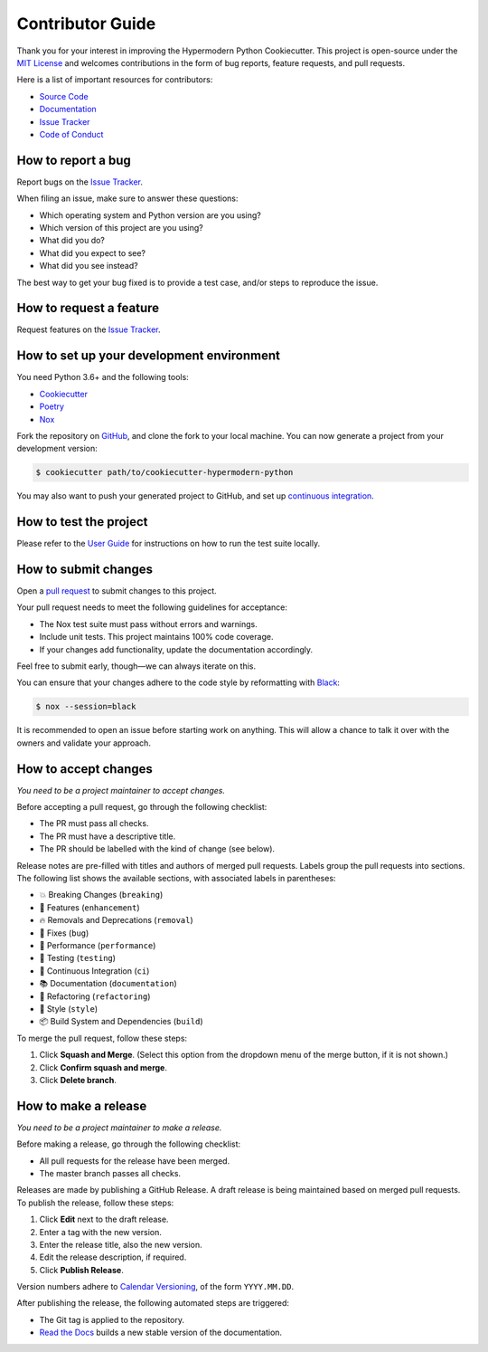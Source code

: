 Contributor Guide
=================

Thank you for your interest in improving the Hypermodern Python
Cookiecutter. This project is open-source under the `MIT
License <https://opensource.org/licenses/MIT>`__ and welcomes
contributions in the form of bug reports, feature requests, and pull
requests.

Here is a list of important resources for contributors:

-  `Source
   Code <https://github.com/cjolowicz/cookiecutter-hypermodern-python>`__
-  `Documentation <https://cookiecutter-hypermodern-python.readthedocs.io/>`__
-  `Issue
   Tracker <https://github.com/cjolowicz/cookiecutter-hypermodern-python/issues>`__
-  `Code of
   Conduct <https://cookiecutter-hypermodern-python.readthedocs.io/codeofconduct.html>`__

How to report a bug
-------------------

Report bugs on the `Issue
Tracker <https://github.com/cjolowicz/cookiecutter-hypermodern-python/issues>`__.

When filing an issue, make sure to answer these questions:

-  Which operating system and Python version are you using?
-  Which version of this project are you using?
-  What did you do?
-  What did you expect to see?
-  What did you see instead?

The best way to get your bug fixed is to provide a test case, and/or
steps to reproduce the issue.

How to request a feature
------------------------

Request features on the `Issue
Tracker <https://github.com/cjolowicz/cookiecutter-hypermodern-python/issues>`__.

How to set up your development environment
------------------------------------------

You need Python 3.6+ and the following tools:

-  `Cookiecutter <https://cookiecutter.readthedocs.io/>`__
-  `Poetry <https://python-poetry.org/>`__
-  `Nox <https://nox.thea.codes/>`__

Fork the repository on
`GitHub <https://github.com/cjolowicz/cookiecutter-hypermodern-python>`__,
and clone the fork to your local machine. You can now generate a project
from your development version:

.. code:: console

   $ cookiecutter path/to/cookiecutter-hypermodern-python

You may also want to push your generated project to GitHub, and set up
`continuous
integration <https://github.com/cjolowicz/cookiecutter-hypermodern-python/#continuous-integration>`__.

How to test the project
-----------------------

Please refer to the `User
Guide <https://cookiecutter-hypermodern-python.readthedocs.io/en/latest/guide.html#how-to-test-your-project>`__
for instructions on how to run the test suite locally.

How to submit changes
---------------------

Open a `pull
request <https://github.com/cjolowicz/cookiecutter-hypermodern-python/pulls>`__
to submit changes to this project.

Your pull request needs to meet the following guidelines for acceptance:

-  The Nox test suite must pass without errors and warnings.
-  Include unit tests. This project maintains 100% code coverage.
-  If your changes add functionality, update the documentation
   accordingly.

Feel free to submit early, though—we can always iterate on this.

You can ensure that your changes adhere to the code style by
reformatting with `Black <https://black.readthedocs.io/>`__:

.. code:: console

   $ nox --session=black

It is recommended to open an issue before starting work on anything.
This will allow a chance to talk it over with the owners and validate
your approach.

How to accept changes
---------------------

*You need to be a project maintainer to accept changes.*

Before accepting a pull request, go through the following checklist:

-  The PR must pass all checks.
-  The PR must have a descriptive title.
-  The PR should be labelled with the kind of change (see below).

Release notes are pre-filled with titles and authors of merged pull
requests. Labels group the pull requests into sections. The following
list shows the available sections, with associated labels in
parentheses:

-  💥 Breaking Changes (``breaking``)
-  🚀 Features (``enhancement``)
-  🔥 Removals and Deprecations (``removal``)
-  🐞 Fixes (``bug``)
-  🐎 Performance (``performance``)
-  🚨 Testing (``testing``)
-  👷 Continuous Integration (``ci``)
-  📚 Documentation (``documentation``)
-  🔨 Refactoring (``refactoring``)
-  💄 Style (``style``)
-  📦 Build System and Dependencies (``build``)

To merge the pull request, follow these steps:

1. Click **Squash and Merge**. (Select this option from the dropdown
   menu of the merge button, if it is not shown.)
2. Click **Confirm squash and merge**.
3. Click **Delete branch**.

How to make a release
---------------------

*You need to be a project maintainer to make a release.*

Before making a release, go through the following checklist:

-  All pull requests for the release have been merged.
-  The master branch passes all checks.

Releases are made by publishing a GitHub Release. A draft release is
being maintained based on merged pull requests. To publish the release,
follow these steps:

1. Click **Edit** next to the draft release.
2. Enter a tag with the new version.
3. Enter the release title, also the new version.
4. Edit the release description, if required.
5. Click **Publish Release**.

Version numbers adhere to `Calendar Versioning <https://calver.org/>`__,
of the form ``YYYY.MM.DD``.

After publishing the release, the following automated steps are
triggered:

-  The Git tag is applied to the repository.
-  `Read the
   Docs <https://cookiecutter-hypermodern-python.readthedocs.io/>`__
   builds a new stable version of the documentation.
